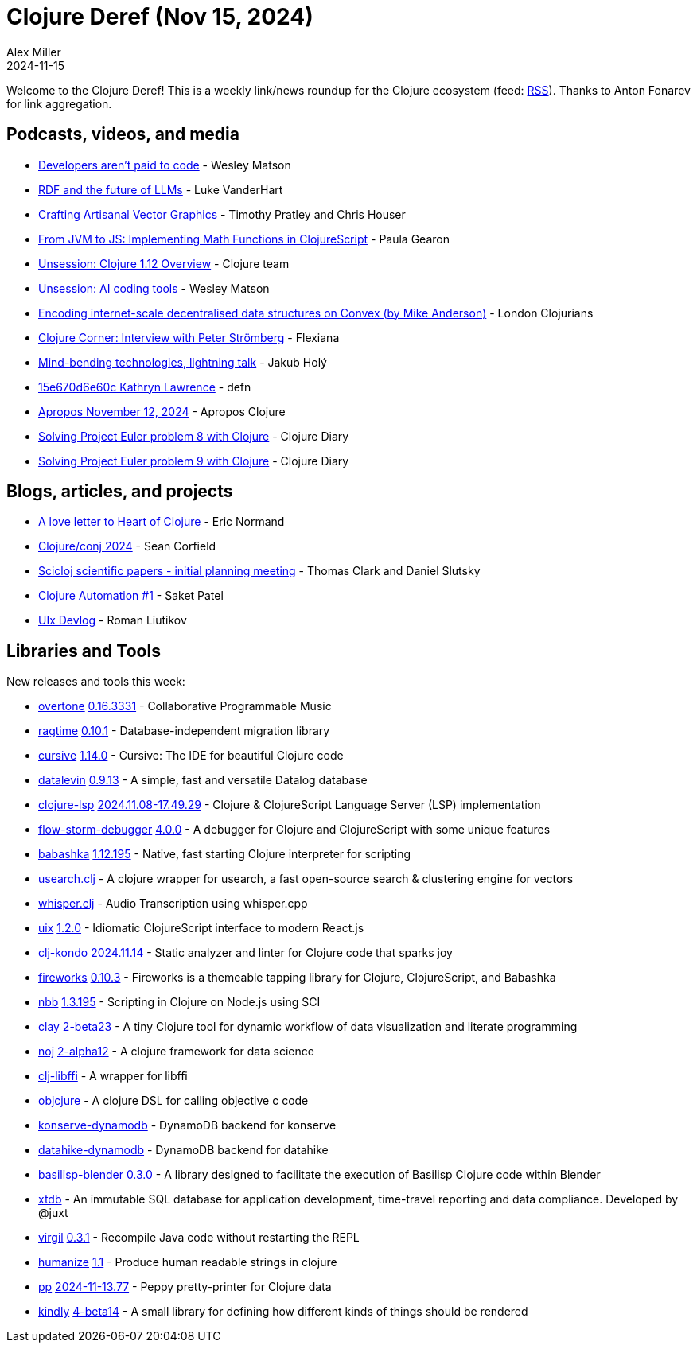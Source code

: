= Clojure Deref (Nov 15, 2024)
Alex Miller
2024-11-15
:jbake-type: post

ifdef::env-github,env-browser[:outfilesuffix: .adoc]

Welcome to the Clojure Deref! This is a weekly link/news roundup for the Clojure ecosystem (feed: https://clojure.org/feed.xml[RSS]). Thanks to Anton Fonarev for link aggregation.

== Podcasts, videos, and media

* https://www.youtube.com/watch?v=i8BDOGg7SZ8[Developers aren't paid to code] - Wesley Matson
* https://www.youtube.com/watch?v=OxzUjpihIH4[RDF and the future of LLMs] - Luke VanderHart
* https://www.youtube.com/watch?v=3t9FSfM1fIQ[Crafting Artisanal Vector Graphics] - Timothy Pratley and Chris Houser
* https://www.youtube.com/watch?v=CVmno8nLM6Y[From JVM to JS: Implementing Math Functions in ClojureScript] - Paula Gearon
* https://www.youtube.com/watch?v=W2Y6G9tSg5E[Unsession: Clojure 1.12 Overview] - Clojure team
* https://www.youtube.com/watch?v=1piLCCu1OwE[Unsession: AI coding tools] - Wesley Matson
* https://www.youtube.com/watch?v=0_JYCAOKKcM[Encoding internet-scale decentralised data structures on Convex (by Mike Anderson)] - London Clojurians
* https://www.youtube.com/watch?v=oyl_etajtGk[Clojure Corner: Interview with Peter Strömberg] - Flexiana
* https://www.youtube.com/watch?v=HFQWNhtPbOo[Mind-bending technologies, lightning talk] - Jakub Holý
* https://zencastr.com/z/mLHDH_Gi[15e670d6e60c Kathryn Lawrence] - defn
* https://vimeo.com/1029016402[Apropos November 12, 2024] - Apropos Clojure
* https://www.youtube.com/watch?v=Ll8_4MbErLc[Solving Project Euler problem 8 with Clojure] - Clojure Diary
* https://www.youtube.com/watch?v=dGvNIchcaSo[Solving Project Euler problem 9 with Clojure] - Clojure Diary

== Blogs, articles, and projects

* https://ericnormand.substack.com/p/a-love-letter-to-heart-of-clojure[A love letter to Heart of Clojure] - Eric Normand
* https://corfield.org/blog/2024/11/09/conj-2024/[Clojure/conj 2024] - Sean Corfield
* https://scicloj.github.io/blog/scicloj-scientific-papers-initial-planning-meeting/[Scicloj scientific papers - initial planning meeting] - Thomas Clark and Daniel Slutsky
* https://blog.saketpatel.me/clj-automation-1[Clojure Automation #1] - Saket Patel
* https://github.com/pitch-io/uix/blob/master/DEVLOG.md#october-2024[UIx Devlog] - Roman Liutikov

== Libraries and Tools

New releases and tools this week:

* https://github.com/overtone/overtone[overtone] https://github.com/overtone/overtone/releases/tag/v0.16.3331[0.16.3331] - Collaborative Programmable Music
* https://github.com/weavejester/ragtime[ragtime] https://github.com/weavejester/ragtime/blob/master/CHANGELOG.md[0.10.1] - Database-independent migration library
* https://github.com/cursive-ide/cursive[cursive] https://cursive-ide.com/blog/cursive-1.14.0.html[1.14.0] - Cursive: The IDE for beautiful Clojure code
* https://github.com/juji-io/datalevin[datalevin] https://github.com/juji-io/datalevin/blob/master/CHANGELOG.md[0.9.13] - A simple, fast and versatile Datalog database
* https://github.com/clojure-lsp/clojure-lsp[clojure-lsp] https://github.com/clojure-lsp/clojure-lsp/releases/tag/2024.11.08-17.49.29[2024.11.08-17.49.29] - Clojure & ClojureScript Language Server (LSP) implementation
* https://github.com/flow-storm/flow-storm-debugger[flow-storm-debugger] https://github.com/flow-storm/flow-storm-debugger/blob/master/CHANGELOG.md[4.0.0] - A debugger for Clojure and ClojureScript with some unique features
* https://github.com/babashka/babashka[babashka] https://github.com/babashka/babashka/blob/master/CHANGELOG.md[1.12.195] - Native, fast starting Clojure interpreter for scripting
* https://github.com/phronmophobic/usearch.clj[usearch.clj]  - A clojure wrapper for usearch, a fast open-source search & clustering engine for vectors
* https://github.com/phronmophobic/whisper.clj[whisper.clj]  - Audio Transcription using whisper.cpp
* https://github.com/pitch-io/uix[uix] https://github.com/pitch-io/uix/blob/master/CHANGELOG.md[1.2.0] - Idiomatic ClojureScript interface to modern React.js
* https://github.com/clj-kondo/clj-kondo[clj-kondo] https://github.com/clj-kondo/clj-kondo/blob/master/CHANGELOG.md[2024.11.14] - Static analyzer and linter for Clojure code that sparks joy
* https://github.com/paintparty/fireworks[fireworks] https://github.com/paintparty/fireworks/blob/main/CHANGELOG.md[0.10.3] - Fireworks is a themeable tapping library for Clojure, ClojureScript, and Babashka
* https://github.com/babashka/nbb[nbb] https://github.com/babashka/nbb/blob/main/CHANGELOG.md[1.3.195] - Scripting in Clojure on Node.js using SCI
* https://github.com/scicloj/clay[clay] https://github.com/scicloj/clay/blob/main/CHANGELOG.md[2-beta23] - A tiny Clojure tool for dynamic workflow of data visualization and literate programming
* https://github.com/scicloj/noj[noj] https://github.com/scicloj/noj/blob/main/CHANGELOG.md[2-alpha12] - A clojure framework for data science
* https://github.com/phronmophobic/clj-libffi[clj-libffi]  - A wrapper for libffi
* https://github.com/phronmophobic/objcjure[objcjure]  - A clojure DSL for calling objective c code
* https://github.com/replikativ/konserve-dynamodb[konserve-dynamodb]  - DynamoDB backend for konserve
* https://github.com/replikativ/datahike-dynamodb[datahike-dynamodb]  - DynamoDB backend for datahike
* https://github.com/ikappaki/basilisp-blender[basilisp-blender] https://github.com/ikappaki/basilisp-blender/blob/main/CHANGELOG.md[0.3.0] - A library designed to facilitate the execution of Basilisp Clojure code within Blender
* https://github.com/xtdb/xtdb[xtdb]  - An immutable SQL database for application development, time-travel reporting and data compliance. Developed by @juxt
* https://github.com/clj-commons/virgil[virgil] https://github.com/clj-commons/virgil/blob/master/CHANGELOG.md[0.3.1] - Recompile Java code without restarting the REPL
* https://github.com/clj-commons/humanize[humanize] https://github.com/clj-commons/humanize/blob/master/CHANGES.md[1.1] - Produce human readable strings in clojure
* https://github.com/eerohele/pp[pp] https://github.com/eerohele/pp/blob/main/CHANGELOG.md#2024-11-1377[2024-11-13.77] - Peppy pretty-printer for Clojure data
* https://github.com/scicloj/kindly[kindly] https://github.com/scicloj/kindly/blob/main/CHANGELOG.md[4-beta14] - A small library for defining how different kinds of things should be rendered
